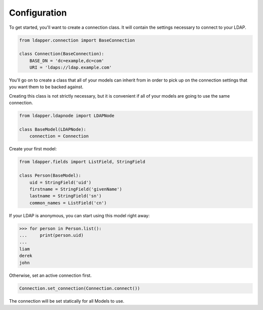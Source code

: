 .. _configuration:

Configuration
=============

To get started, you'll want to create a connection class.  It will contain the
settings necessary to connect to your LDAP.

.. code-block:: python

    from ldapper.connection import BaseConnection
   
    class Connection(BaseConnection):
        BASE_DN = 'dc=example,dc=com'
        URI = 'ldaps://ldap.example.com' 


You'll go on to create a class that all of your models can inherit from in
order to pick up on the connection settings that you want them to be backed
against.

Creating this class is not strictly necessary, but it is convenient if all of
your models are going to use the same connection.

.. code-block:: python

    from ldapper.ldapnode import LDAPNode

    class BaseModel(LDAPNode):
        connection = Connection


Create your first model:

.. code-block:: python

    from ldapper.fields import ListField, StringField

    class Person(BaseModel):
        uid = StringField('uid')
        firstname = StringField('givenName')
        lastname = StringField('sn')
        common_names = ListField('cn')


If your LDAP is anonymous, you can start using this model right away:

.. code-block:: python

    >>> for person in Person.list():
    ...     print(person.uid)
    ...
    liam
    derek
    john


Otherwise, set an active connection first.

.. code-block:: python

    Connection.set_connection(Connection.connect())


The connection will be set statically for all Models to use.

